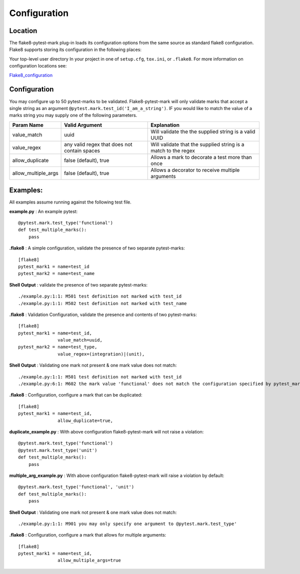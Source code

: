 =============
Configuration
=============

Location
========
The flake8-pytest-mark plug-in loads its configuration options from the same source as standard flake8 configuration.  Flake8 supports storing its configuration in the following places:

Your top-level user directory In your project in one of ``setup.cfg``, ``tox.ini``, or ``.flake8``.  For more information on configuration locations see:

Flake8_configuration_

Configuration
=============
You may configure up to 50 pytest-marks to be validated.  Flake8-pytest-mark will only validate marks that accept a single string as an argument ``@pytest.mark.test_id('I_am_a_string')``.  IF you would like to match the value of a marks string you may supply one of the following parameters.


+---------------------+----------------------------------------------+----------------------------------------------------------------+
| Param Name          + Valid Argument                               + Explanation                                                    +
+=====================+==============================================+================================================================+
| value_match         + uuid                                         + Will validate the the supplied string is a valid UUID          |
+---------------------+----------------------------------------------+----------------------------------------------------------------+
| value_regex         + any valid regex that does not contain spaces | Will validate that the supplied string is a match to the regex |
+---------------------+----------------------------------------------+----------------------------------------------------------------+
| allow_duplicate     + false (default), true                        | Allows a mark to decorate a test more than once                |
+---------------------+----------------------------------------------+----------------------------------------------------------------+
| allow_multiple_args + false (default), true                        | Allows a decorator to receive multiple arguments               |
+---------------------+----------------------------------------------+----------------------------------------------------------------+

Examples:
=========
All examples assume running against the following test file.


**example.py** : An example pytest::

    @pytest.mark.test_type('functional')
    def test_multiple_marks():
        pass

**.flake8** : A simple configuration, validate the presence of two separate pytest-marks::

    [flake8]
    pytest_mark1 = name=test_id
    pytest_mark2 = name=test_name

**Shell Output** : validate the presence of two separate pytest-marks::

    ./example.py:1:1: M501 test definition not marked with test_id
    ./example.py:1:1: M502 test definition not marked with test_name

**.flake8** : Validation Configuration, validate the presence and contents of two pytest-marks::

    [flake8]
    pytest_mark1 = name=test_id,
                   value_match=uuid,
    pytest_mark2 = name=test_type,
                   value_regex=(integration)|(unit),

**Shell Output** : Validating one mark not present & one mark value does not match::

    ./example.py:1:1: M501 test definition not marked with test_id
    ./example.py:6:1: M602 the mark value 'functional' does not match the configuration specified by pytest_mark2, Configured regex: '(integration)|(unit)'

**.flake8** : Configuration, configure a mark that can be duplicated::

    [flake8]
    pytest_mark1 = name=test_id,
                   allow_duplicate=true,

**duplicate_example.py** : With above configuration flake8-pytest-mark will not raise a violation::

    @pytest.mark.test_type('functional')
    @pytest.mark.test_type('unit')
    def test_multiple_marks():
        pass

**multiple_arg_example.py** : With above configuration flake8-pytest-mark will raise a violation by default::

    @pytest.mark.test_type('functional', 'unit')
    def test_multiple_marks():
        pass

**Shell Output** : Validating one mark not present & one mark value does not match::

    ./example.py:1:1: M901 you may only specify one argument to @pytest.mark.test_type'

**.flake8** : Configuration, configure a mark that allows for multiple arguments::

    [flake8]
    pytest_mark1 = name=test_id,
                   allow_multiple_args=true

.. _Flake8_configuration: http://flake8.pycqa.org/en/latest/user/configuration.html

